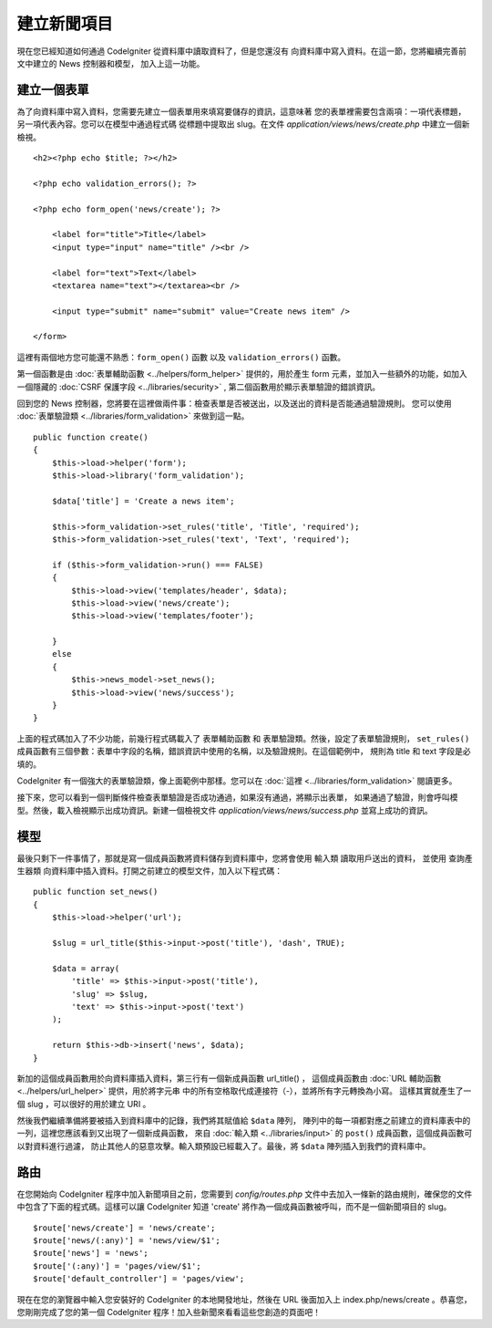#################
建立新聞項目
#################

現在您已經知道如何通過 CodeIgniter 從資料庫中讀取資料了，但是您還沒有
向資料庫中寫入資料。在這一節，您將繼續完善前文中建立的 News 控制器和模型，
加入上這一功能。

建立一個表單
-------------

為了向資料庫中寫入資料，您需要先建立一個表單用來填寫要儲存的資訊，這意味著
您的表單裡需要包含兩項：一項代表標題，另一項代表內容。您可以在模型中通過程式碼
從標題中提取出 slug。在文件 *application/views/news/create.php* 中建立一個新檢視。

::

    <h2><?php echo $title; ?></h2>

    <?php echo validation_errors(); ?>

    <?php echo form_open('news/create'); ?>

        <label for="title">Title</label>
        <input type="input" name="title" /><br />

        <label for="text">Text</label>
        <textarea name="text"></textarea><br />

        <input type="submit" name="submit" value="Create news item" />

    </form>

這裡有兩個地方您可能還不熟悉：``form_open()`` 函數 以及 ``validation_errors()`` 函數。

第一個函數是由 :doc:`表單輔助函數 <../helpers/form_helper>` 提供的，用於產生 form
元素，並加入一些額外的功能，如加入一個隱藏的 :doc:`CSRF 保護字段 <../libraries/security>` ,
第二個函數用於顯示表單驗證的錯誤資訊。

回到您的 News 控制器，您將要在這裡做兩件事：檢查表單是否被送出，以及送出的資料是否能通過驗證規則。
您可以使用 :doc:`表單驗證類 <../libraries/form_validation>` 來做到這一點。

::

    public function create()
    {
        $this->load->helper('form');
        $this->load->library('form_validation');

        $data['title'] = 'Create a news item';

        $this->form_validation->set_rules('title', 'Title', 'required');
        $this->form_validation->set_rules('text', 'Text', 'required');

        if ($this->form_validation->run() === FALSE)
        {
            $this->load->view('templates/header', $data);
            $this->load->view('news/create');
            $this->load->view('templates/footer');

        }
        else
        {
            $this->news_model->set_news();
            $this->load->view('news/success');
        }
    }

上面的程式碼加入了不少功能，前幾行程式碼載入了 表單輔助函數 和 表單驗證類。然後，設定了表單驗證規則，
``set_rules()`` 成員函數有三個參數：表單中字段的名稱，錯誤資訊中使用的名稱，以及驗證規則。在這個範例中，
規則為 title 和 text 字段是必填的。

CodeIgniter 有一個強大的表單驗證類，像上面範例中那樣。您可以在 :doc:`這裡 <../libraries/form_validation>`
閱讀更多。

接下來，您可以看到一個判斷條件檢查表單驗證是否成功通過，如果沒有通過，將顯示出表單，
如果通過了驗證，則會呼叫模型。然後，載入檢視顯示出成功資訊。新建一個檢視文件
*application/views/news/success.php* 並寫上成功的資訊。

模型
-----

最後只剩下一件事情了，那就是寫一個成員函數將資料儲存到資料庫中，您將會使用 輸入類 讀取用戶送出的資料，
並使用 查詢產生器類 向資料庫中插入資料。打開之前建立的模型文件，加入以下程式碼：

::

    public function set_news()
    {
        $this->load->helper('url');

        $slug = url_title($this->input->post('title'), 'dash', TRUE);

        $data = array(
            'title' => $this->input->post('title'),
            'slug' => $slug,
            'text' => $this->input->post('text')
        );

        return $this->db->insert('news', $data);
    }

新加的這個成員函數用於向資料庫插入資料，第三行有一個新成員函數 url\_title() ，
這個成員函數由 :doc:`URL 輔助函數 <../helpers/url_helper>` 提供，用於將字元串
中的所有空格取代成連接符（-），並將所有字元轉換為小寫。
這樣其實就產生了一個 slug ，可以很好的用於建立 URI 。

然後我們繼續準備將要被插入到資料庫中的記錄，我們將其賦值給 ``$data`` 陣列，
陣列中的每一項都對應之前建立的資料庫表中的一列，這裡您應該看到又出現了一個新成員函數，
來自 :doc:`輸入類 <../libraries/input>` 的 ``post()`` 成員函數，這個成員函數可以對資料進行過濾，
防止其他人的惡意攻擊。輸入類預設已經載入了。最後，將 ``$data`` 陣列插入到我們的資料庫中。

路由
-------

在您開始向 CodeIgniter 程序中加入新聞項目之前，您需要到 *config/routes.php*
文件中去加入一條新的路由規則，確保您的文件中包含了下面的程式碼。這樣可以讓
CodeIgniter 知道 'create' 將作為一個成員函數被呼叫，而不是一個新聞項目的 slug。

::

    $route['news/create'] = 'news/create';
    $route['news/(:any)'] = 'news/view/$1';
    $route['news'] = 'news';
    $route['(:any)'] = 'pages/view/$1';
    $route['default_controller'] = 'pages/view';

現在在您的瀏覽器中輸入您安裝好的 CodeIgniter 的本地開發地址，然後在 URL
後面加入上 index.php/news/create 。恭喜您，您剛剛完成了您的第一個 CodeIgniter
程序！加入些新聞來看看這些您創造的頁面吧！
